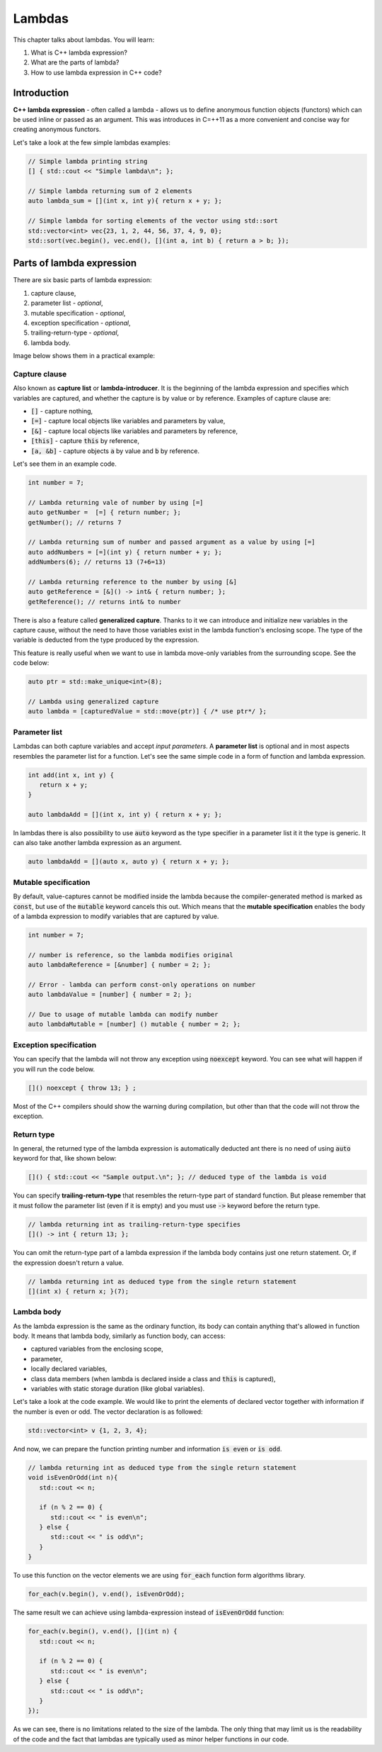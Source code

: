 Lambdas
#######

This chapter talks about lambdas. You will learn:

#. What is C++ lambda expression?
#. What are the parts of lambda?
#. How to use lambda expression in C++ code?

Introduction
************

**C++ lambda expression** - often called a lambda - allows us 
to define anonymous function objects (functors) which can be 
used inline or passed as an argument. This was introduces in C=++11
as a more convenient and concise way for creating anonymous functors.

Let's take a look at the few simple lambdas examples:

.. code-block:: cpp
   
   // Simple lambda printing string
   [] { std::cout << "Simple lambda\n"; };

   // Simple lambda returning sum of 2 elements
   auto lambda_sum = [](int x, int y){ return x + y; };
   
   // Simple lambda for sorting elements of the vector using std::sort
   std::vector<int> vec{23, 1, 2, 44, 56, 37, 4, 9, 0};
   std::sort(vec.begin(), vec.end(), [](int a, int b) { return a > b; });


Parts of lambda expression
**************************

There are six basic parts of lambda expression:

#. capture clause,
#. parameter list - *optional*,
#. mutable specification - *optional*,
#. exception specification - *optional*,
#. trailing-return-type - *optional*,
#. lambda body.

Image below shows them in a practical example:

.. figure:: /_images/lambda-expression.png

Capture clause
==============

Also known as **capture list** or **lambda-introducer**. It is the beginning of the 
lambda expression and specifies which variables are captured, and whether the capture 
is by value or by reference. Examples of capture clause are:

* :code:`[]` - capture nothing,
* :code:`[=]` - capture local objects like variables and parameters by value,
* :code:`[&]` - capture local objects like variables and parameters by reference,
* :code:`[this]` - capture :code:`this` by reference,
* :code:`[a, &b]` - capture objects :code:`a` by value and :code:`b` by reference.

Let's see them in an example code.

.. code-block:: cpp
   
   int number = 7;
   
   // Lambda returning vale of number by using [=]
   auto getNumber =  [=] { return number; };
   getNumber(); // returns 7

   // Lambda returning sum of number and passed argument as a value by using [=]
   auto addNumbers = [=](int y) { return number + y; };
   addNumbers(6); // returns 13 (7+6=13)

   // Lambda returning reference to the number by using [&]
   auto getReference = [&]() -> int& { return number; };
   getReference(); // returns int& to number

There is also a feature called **generalized capture**. Thanks to it we can introduce and initialize new 
variables in the capture cause, without the need to have those variables exist in the lambda function's 
enclosing scope. The type of the variable is deducted from the type produced by the expression.

This feature is really useful when we want to use in lambda move-only variables from the surrounding scope.
See the code below:

.. code-block:: cpp
   
   auto ptr = std::make_unique<int>(8);

   // Lambda using generalized capture
   auto lambda = [capturedValue = std::move(ptr)] { /* use ptr*/ };

Parameter list
==============

Lambdas can both capture variables and accept *input parameters*. A **parameter list** is optional 
and in most aspects resembles the parameter list for a function. Let's see the same simple code in 
a form of function and lambda expression.

.. code-block:: cpp
   
   int add(int x, int y) {
      return x + y;
   }

   auto lambdaAdd = [](int x, int y) { return x + y; };

In lambdas there is also possibility to use :code:`auto` keyword as the type specifier in a 
parameter list it it the type is generic. It can also take another lambda expression as an argument.

.. code-block:: cpp
   
   auto lambdaAdd = [](auto x, auto y) { return x + y; };

Mutable specification
======================

By default, value-captures cannot be modified inside the lambda because the compiler-generated 
method is marked as :code:`const`, but use of the :code:`mutable` keyword cancels this out. Which 
means that the **mutable specification** enables the body of a lambda expression to modify variables 
that are captured by value.

.. code-block:: cpp
   
   int number = 7;

   // number is reference, so the lambda modifies original
   auto lambdaReference = [&number] { number = 2; }; 
   
   // Error - lambda can perform const-only operations on number
   auto lambdaValue = [number] { number = 2; }; 

   // Due to usage of mutable lambda can modify number
   auto lambdaMutable = [number] () mutable { number = 2; };

Exception specification
=======================

You can specify that the lambda will not throw any exception using :code:`noexcept` keyword. You 
can see what will happen if you will run the code below.

.. code-block:: cpp
   
   []() noexcept { throw 13; } ;

Most of the C++ compilers should show the warning during compilation, but other than that the code
will not throw the exception.

Return type
===========

In general, the returned type of the lambda expression is automatically deducted ant there is no 
need of using :code:`auto` keyword for that, like shown below:

.. code-block:: cpp
   
   []() { std::cout << "Sample output.\n"; }; // deduced type of the lambda is void

You can specify **trailing-return-type** that resembles the return-type part  of standard function. 
But please remember that it must follow the parameter list (even if it is empty) and you must use 
:code:`->` keyword before the return type.

.. code-block:: cpp
   
   // lambda returning int as trailing-return-type specifies
   []() -> int { return 13; };

You can omit the return-type part of a lambda expression if the lambda body contains just one return 
statement. Or, if the expression doesn't return a value.

.. code-block:: cpp
   
   // lambda returning int as deduced type from the single return statement
   [](int x) { return x; }(7);

Lambda body
===========

As the lambda expression is the same as the ordinary function, its body can contain anything that's 
allowed in function body. It means that lambda body, similarly as function body, can access:

* captured variables from the enclosing scope,
* parameter,
* locally declared variables,
* class data members (when lambda is declared inside a class and :code:`this` is captured),
* variables with static storage duration (like global variables).

Let's take a look at the code example. We would like to print the elements of declared vector 
together with information if the number is even or odd. The vector declaration is as followed:

.. code-block:: cpp
   
   std::vector<int> v {1, 2, 3, 4};

And now, we can prepare the function printing number and information :code:`is even` or :code:`is odd`.

.. code-block:: cpp
   
   // lambda returning int as deduced type from the single return statement
   void isEvenOrOdd(int n){
      std::cout << n;

      if (n % 2 == 0) {
         std::cout << " is even\n";
      } else {
         std::cout << " is odd\n";
      }
   }

To use this function on the vector elements we are using :code:`for_each` function form algorithms 
library.

.. code-block:: cpp
   
   for_each(v.begin(), v.end(), isEvenOrOdd);

The same result we can achieve using lambda-expression instead of :code:`isEvenOrOdd` function:

.. code-block:: cpp
   
   for_each(v.begin(), v.end(), [](int n) {
      std::cout << n;

      if (n % 2 == 0) {
         std::cout << " is even\n";
      } else {
         std::cout << " is odd\n";
      }
   });

As we can see, there is no limitations related to the size of the lambda. The only thing that may 
limit us is the readability of the code and the fact that lambdas are typically used as minor helper 
functions in our code.
